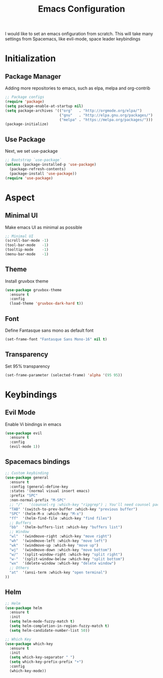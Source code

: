 #+title: Emacs Configuration

I would like to set an emacs onfiguration from scratch.
This will take many settings from Spacemacs, like evil-mode, space leader keybindings


* Initialization


** Package Manager
Adding more repositories to emacs, such as elpa, melpa and org-contrib

#+begin_src emacs-lisp
;; Package configs
(require 'package)
(setq package-enable-at-startup nil)
(setq package-archives '(("org"   . "http://orgmode.org/elpa/")
                         ("gnu"   . "http://elpa.gnu.org/packages/")
                         ("melpa" . "https://melpa.org/packages/")))
(package-initialize)
#+end_src

** Use Package
Next, we set use-package

#+begin_src emacs-lisp
;; Bootstrap `use-package`
(unless (package-installed-p 'use-package)
  (package-refresh-contents)
  (package-install 'use-package))
(require 'use-package)
#+end_src

* Aspect
** Minimal UI
Make emacs UI as minimal as possible

#+begin_src emacs-lisp
;; Minimal UI
(scroll-bar-mode -1)
(tool-bar-mode   -1)
(tooltip-mode    -1)
(menu-bar-mode   -1)
#+end_src

** Theme
Install gruvbox theme
#+begin_src emacs-lisp
(use-package gruvbox-theme
  :ensure t
  :config
  (load-theme 'gruvbox-dark-hard t))
#+end_src

#+RESULTS:
: t

** Font
Define Fantasque sans mono as default font
#+BEGIN_SRC emacs-lisp
(set-frame-font "Fantasque Sans Mono-16" nil t)
#+END_SRC

** Transparency
Set 95% transparency
#+begin_src emacs-lisp
(set-frame-parameter (selected-frame) 'alpha '(95 95))
#+end_src
* Keybindings
** Evil Mode
Enable Vi bindings in emacs

#+begin_src emacs-lisp
(use-package evil
  :ensure t
  :config
  (evil-mode 1))
#+end_src

** Spacemacs bindings
#+begin_src emacs-lisp
;; Custom keybinding
(use-package general
  :ensure t
  :config (general-define-key
  :states '(normal visual insert emacs)
  :prefix "SPC"
  :non-normal-prefix "M-SPC"
  ;; "/"   '(counsel-rg :which-key "ripgrep") ; You'll need counsel package for this
  "TAB" '(switch-to-prev-buffer :which-key "previous buffer")
  "SPC" '(helm-M-x :which-key "M-x")
  "ff"  '(helm-find-file :which-key "find files")
  ;; Buffers
  "bb"  '(helm-buffers-list :which-key "buffers list")
  ;; Window
  "wl"  '(windmove-right :which-key "move right")
  "wh"  '(windmove-left :which-key "move left")
  "wk"  '(windmove-up :which-key "move up")
  "wj"  '(windmove-down :which-key "move bottom")
  "w/"  '(split-window-right :which-key "split right")
  "w-"  '(split-window-below :which-key "split bottom")
  "wx"  '(delete-window :which-key "delete window")
  ;; Others
  "at"  '(ansi-term :which-key "open terminal")
))
#+end_src


** Helm
#+begin_src emacs-lisp
;; Helm
(use-package helm
  :ensure t
  :init
  (setq helm-mode-fuzzy-match t)
  (setq helm-completion-in-region-fuzzy-match t)
  (setq helm-candidate-number-list 50))

;; Which Key
(use-package which-key
  :ensure t
  :init
  (setq which-key-separator " ")
  (setq which-key-prefix-prefix "+")
  :config
  (which-key-mode))
#+end_src
